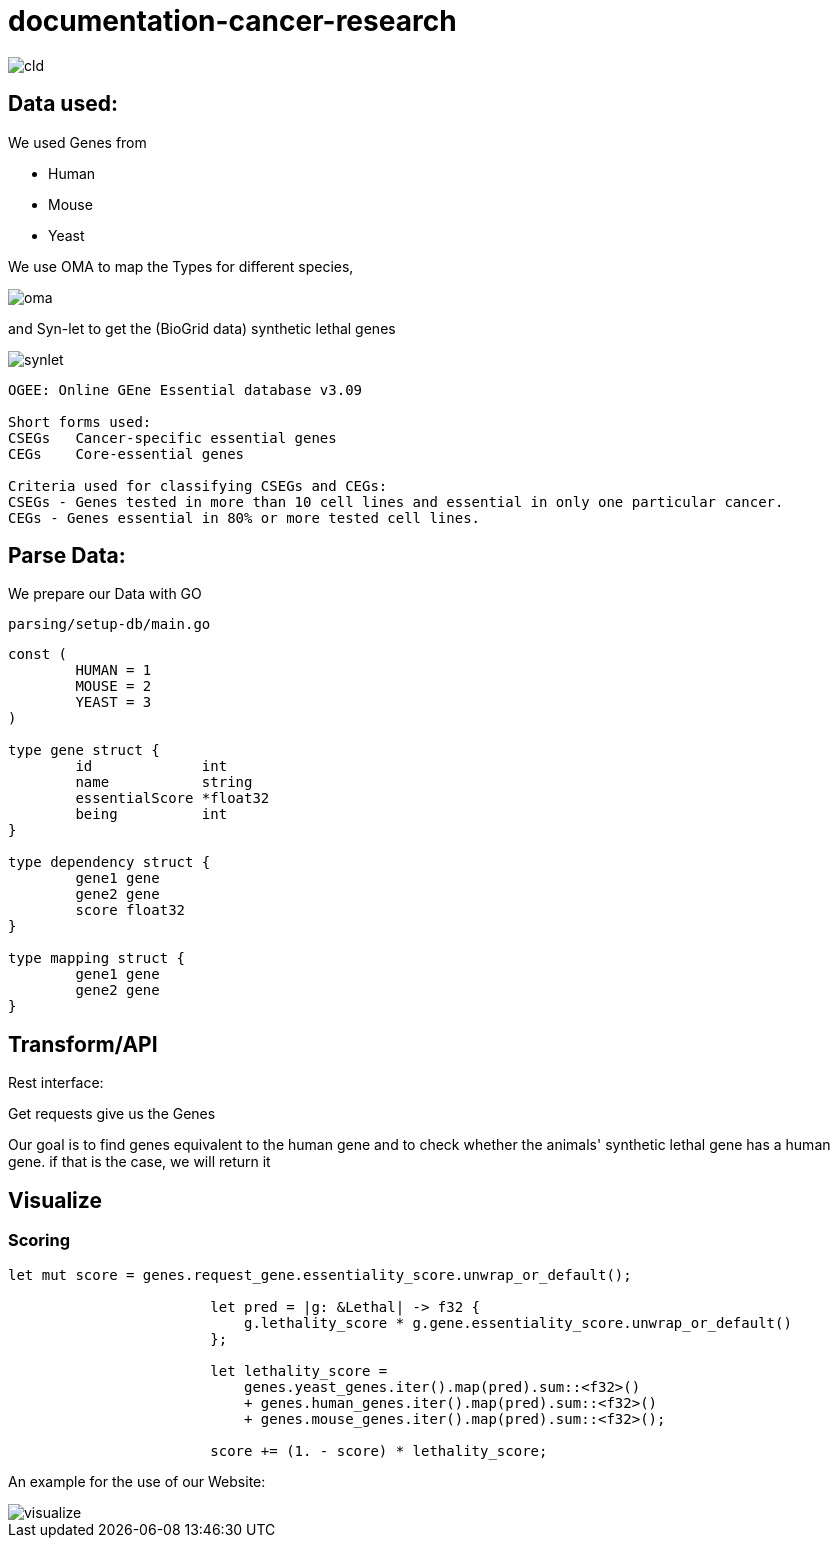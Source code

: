 = documentation-cancer-research

image::img/cld.png[]

== Data used:

We used Genes from

- Human
- Mouse
- Yeast

We use OMA to map the Types for different species,

image::img/oma.png[]

and Syn-let to get the (BioGrid data) synthetic lethal genes

image::img/synlet.png[]

[source]
--
OGEE: Online GEne Essential database v3.09

Short forms used:
CSEGs	Cancer-specific essential genes
CEGs	Core-essential genes

Criteria used for classifying CSEGs and CEGs:
CSEGs - Genes tested in more than 10 cell lines and essential in only one particular cancer.
CEGs - Genes essential in 80% or more tested cell lines.
--

== Parse Data:

We prepare our Data with GO

[source]
--
parsing/setup-db/main.go
--

[source,go]
--
const (
	HUMAN = 1
	MOUSE = 2
	YEAST = 3
)

type gene struct {
	id             int
	name           string
	essentialScore *float32
	being          int
}

type dependency struct {
	gene1 gene
	gene2 gene
	score float32
}

type mapping struct {
	gene1 gene
	gene2 gene
}
--

== Transform/API

Rest interface:

Get requests give us the Genes

Our goal is to find genes equivalent to the human gene and to check whether the animals' synthetic lethal gene has a human gene. if that is the case, we will return it

== Visualize

=== Scoring
[source,rs]
--
let mut score = genes.request_gene.essentiality_score.unwrap_or_default();

                        let pred = |g: &Lethal| -> f32 {
                            g.lethality_score * g.gene.essentiality_score.unwrap_or_default()
                        };

                        let lethality_score =
                            genes.yeast_genes.iter().map(pred).sum::<f32>()
                            + genes.human_genes.iter().map(pred).sum::<f32>()
                            + genes.mouse_genes.iter().map(pred).sum::<f32>();

                        score += (1. - score) * lethality_score;
--

An example for the use of our Website:

image::img/visualize.png[]